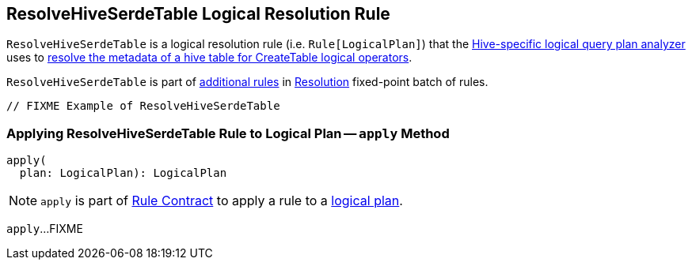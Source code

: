 == [[ResolveHiveSerdeTable]] ResolveHiveSerdeTable Logical Resolution Rule

`ResolveHiveSerdeTable` is a logical resolution rule (i.e. `Rule[LogicalPlan]`) that the link:HiveSessionStateBuilder.adoc#analyzer[Hive-specific logical query plan analyzer] uses to <<apply, resolve the metadata of a hive table for CreateTable logical operators>>.

`ResolveHiveSerdeTable` is part of link:../spark-sql-Analyzer.adoc#extendedResolutionRules[additional rules] in link:../spark-sql-Analyzer.adoc#Resolution[Resolution] fixed-point batch of rules.

[source, scala]
----
// FIXME Example of ResolveHiveSerdeTable
----

=== [[apply]] Applying ResolveHiveSerdeTable Rule to Logical Plan -- `apply` Method

[source, scala]
----
apply(
  plan: LogicalPlan): LogicalPlan
----

NOTE: `apply` is part of link:../spark-sql-catalyst-Rule.adoc#apply[Rule Contract] to apply a rule to a link:../spark-sql-LogicalPlan.adoc[logical plan].

`apply`...FIXME
